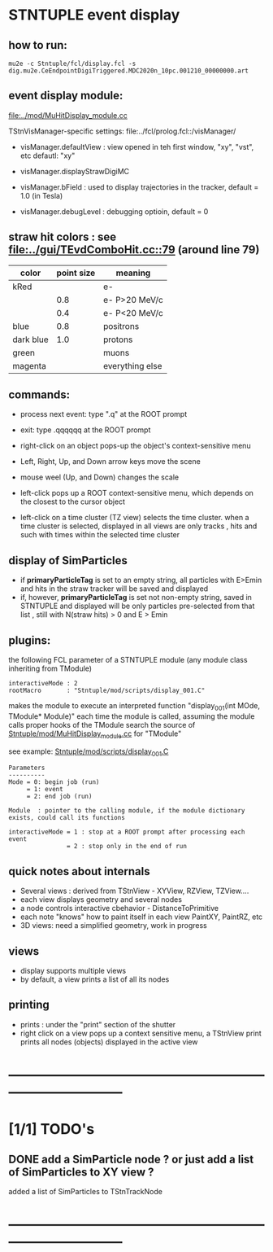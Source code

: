 #

* STNTUPLE event display                                                     
** how to run:                                                               
#+begin_src
mu2e -c Stntuple/fcl/display.fcl -s dig.mu2e.CeEndpointDigiTriggered.MDC2020n_10pc.001210_00000000.art 
#+end_src
** event display module:                                                     
   [[file:../mod/MuHitDisplay_module.cc]]                   

   TStnVisManager-specific settings: file:../fcl/prolog.fcl::/visManager/

   - visManager.defaultView : view opened in teh first window, "xy", "vst", etc
                              defautl: "xy"

   - visManager.displayStrawDigiMC
   - visManager.bField      : used to display trajectories in the tracker,
                              default = 1.0 (in Tesla)
   - visManager.debugLevel  : debugging optioin, default = 0

** straw hit colors : see [[file:../gui/TEvdComboHit.cc::79]] (around line 79)   

|-----------+------------+-----------------|
| color     | point size | meaning         |
|-----------+------------+-----------------|
| kRed      |            | e-              |
|           |        0.8 | e- P>20 MeV/c   |
|           |        0.4 | e- P<20 MeV/c   |
|-----------+------------+-----------------|
| blue      |        0.8 | positrons       |
| dark blue |        1.0 | protons         |
| green     |            | muons           |
| magenta   |            | everything else |
|-----------+------------+-----------------|

** commands:                                                                 

  - process next event: type ".q" at the ROOT prompt

  - exit: type .qqqqqq at the ROOT prompt
           
  - right-click on an object pops-up the object's context-sensitive menu

  - Left, Right, Up, and Down arrow keys move the scene

  - mouse weel (Up, and Down) changes the scale

  - left-click pops up a ROOT context-sensitive menu, which depends 
    on the closest to the cursor object 

  - left-click on a time cluster (TZ view) selects the time cluster.
    when a time cluster is selected, displayed in all views are only 
    tracks , hits and such with times within the selected time cluster

** display of SimParticles                                                   
   - if *primaryParticleTag* is set to an empty string, 
     all particles with E>Emin and hits in the straw tracker will be saved
     and displayed
   - if, however, *primaryParticleTag* is set not non-empty string, 
     saved in STNTUPLE and displayed will be only particles pre-selected 
     from that list , still with N(straw hits) > 0 and E > Emin
** plugins:                                                                  
   the following FCL parameter of a STNTUPLE module (any module class inheriting from TModule)

#+begin_src
   interactiveMode : 2
   rootMacro       : "Stntuple/mod/scripts/display_001.C"
#+end_src

   makes the module to execute an interpreted function "display_001(int MOde, TModule* Module)" 
   each time the module is called, assuming the module calls proper hooks of the TModule
   search the source of [[file:../mod/MuHitDisplay_module.cc][Stntuple/mod/MuHitDisplay_module.cc]]   for "TModule"

   see example: [[file:../mod/scripts/display_001.C][Stntuple/mod/scripts/display_001.C]] 
#+begin_src
   Parameters
   ----------
   Mode = 0: begin job (run)
        = 1: event
        = 2: end job (run)

   Module  : pointer to the calling module, if the module dictionary exists, could call its functions

   interactiveMode = 1 : stop at a ROOT prompt after processing each event
                   = 2 : stop only in the end of run
#+end_src
    
** quick notes about internals                                               

  - Several views : derived from TStnView - XYView, RZView, TZView....
  - each view displays geometry and several nodes 
  - a node controls interactive cbehavior - DistanceToPrimitive
  - each note "knows" how to paint itself in each view PaintXY, PaintRZ, etc 
  - 3D views: need a simplified geometry, work in progress 
** views                                                                     
  - display supports multiple views
  - by default, a view prints a list of all its nodes
** printing                                                                  
- prints : under the "print" section of the shutter
- right click on a view pops up a context sensitive menu, a TStnView print prints 
  all nodes (objects) displayed in the active view
* ------------------------------------------------------------------------------
* [1/1] TODO's                                                               
** DONE add a SimParticle node ? or just add a list of SimParticles to XY view ?
   added a list of SimParticles to TStnTrackNode
* ------------------------------------------------------------------------------
